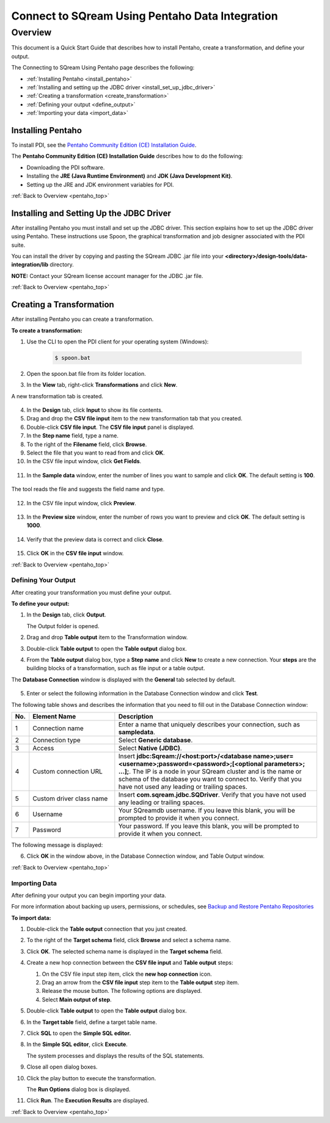 .. _pentaho_data_integration:


*************************
Connect to SQream Using Pentaho Data Integration
*************************

.. _pentaho_top:

Overview
=========
This document is a Quick Start Guide that describes how to install Pentaho, create a transformation, and define your output. 

The Connecting to SQream Using Pentaho page describes the following:

* :ref:`Installing Pentaho <install_pentaho>`
* :ref:`Installing and setting up the JDBC driver <install_set_up_jdbc_driver>`
* :ref:`Creating a transformation <create_transformation>`
* :ref:`Defining your output <define_output>`
* :ref:`Importing your data <import_data>`


.. _install_pentaho:

Installing Pentaho
~~~~~~~~~~~~~~~~~
To install PDI, see the `Pentaho Community Edition (CE) Installation Guide <https://www.hitachivantara.com/en-us/pdf/white-paper/pentaho-community-edition-installation-guide-for-windows-whitepaper.pdf>`_.

The **Pentaho Community Edition (CE) Installation Guide** describes how to do the following:

* Downloading the PDI software.
* Installing the **JRE (Java Runtime Environment)** and **JDK (Java Development Kit)**.
* Setting up the JRE and JDK environment variables for PDI.

:ref:`Back to Overview <pentaho_top>`

.. _install_set_up_jdbc_driver:

Installing and Setting Up the JDBC Driver
~~~~~~~~~~~~~~~~~
After installing Pentaho you must install and set up the JDBC driver. This section explains how to set up the JDBC driver using Pentaho. These instructions use Spoon, the graphical transformation and job designer associated with the PDI suite.

You can install the driver by copying and pasting the SQream JDBC .jar file into your **<directory>/design-tools/data-integration/lib** directory. 

**NOTE:** Contact your SQream license account manager for the JDBC .jar file.

:ref:`Back to Overview <pentaho_top>`

.. _create_transformation:

Creating a Transformation
~~~~~~~~~~~~~~~~~~

After installing Pentaho you can create a transformation.

**To create a transformation:**

1. Use the CLI to open the PDI client for your operating system (Windows):
   
     .. code-block:: console
     
        $ spoon.bat

2. Open the spoon.bat file from its folder location.

   ::  

3. In the **View** tab, right-click **Transformations** and click **New**.

   ::  

A new transformation tab is created.

   ::  

4. In the **Design** tab, click **Input** to show its file contents.

   ::  

5. Drag and drop the **CSV file input** item to the new transformation tab that you created.

   ::  

6. Double-click **CSV file input**. The **CSV file input** panel is displayed.

   ::  

7. In the **Step name** field, type a name.

   ::  

8. To the right of the **Filename** field, click **Browse**.

   ::  

9. Select the file that you want to read from and click **OK**.

   ::  

10. In the CSV file input window, click **Get Fields**.

   ::  

11. In the **Sample data** window, enter the number of lines you want to sample and click **OK**. The default setting is **100**.

   ::  

The tool reads the file and suggests the field name and type.

   ::  

12. In the CSV file input window, click **Preview**.

   ::  

13. In the **Preview size** window, enter the number of rows you want to preview and click **OK**. The default setting is **1000**.

   ::  

14. Verify that the preview data is correct and click **Close**.

   ::  

15. Click **OK** in the **CSV file input** window.

:ref:`Back to Overview <pentaho_top>`

.. _define_output:

Defining Your Output
-----------------
After creating your transformation you must define your output.

**To define your output:**

1. In the **Design** tab, click **Output**.

   ::  

   The Output folder is opened.
   
2. Drag and drop **Table output** item to the Transformation window.

   ::  

3. Double-click **Table output** to open the **Table output** dialog box.

   ::

4. From the **Table output** dialog box, type a **Step name** and click **New** to create a new connection. Your **steps** are the building blocks of a transformation, such as file input or a table output.

   ::  

The **Database Connection** window is displayed with the **General** tab selected by default.

   ::  

5. Enter or select the following information in the Database Connection window and click **Test**.

   ::  

The following table shows and describes the information that you need to fill out in the Database Connection window:

.. list-table:: 
   :widths: 6 31 73
   :header-rows: 1
   
   * - No.
     - Element Name
     - Description
   * - 1
     - Connection name
     - Enter a name that uniquely describes your connection, such as **sampledata**.
   * - 2
     - Connection type
     - Select **Generic database**.
   * - 3
     - Access
     - Select **Native (JDBC)**.
   * - 4
     - Custom connection URL
     - Insert **jdbc:Sqream://<host:port>/<database name>;user=<username>;password=<password>;[<optional parameters>; ...];**. The IP is a node in your SQream cluster and is the name or schema of the database you want to connect to. Verify that you have not used any leading or trailing spaces.
   * - 5
     - Custom driver class name
     - Insert **com.sqream.jdbc.SQDriver**. Verify that you have not used any leading or trailing spaces.
   * - 6
     - Username
     - Your SQreamdb username. If you leave this blank, you will be prompted to provide it when you connect.	 
   * - 7
     - Password
     - Your password. If you leave this blank, you will be prompted to provide it when you connect.

The following message is displayed:	 
	 
.. image:: /_static/images/third_party_connectors/pentaho/connection_tested_successfully_2.png	 
	 
6. Click **OK** in the window above, in the Database Connection window, and Table Output window.

:ref:`Back to Overview <pentaho_top>`

.. _import_data:

Importing Data
-----------------
After defining your output you can begin importing your data.

For more information about backing up users, permissions, or schedules, see `Backup and Restore Pentaho Repositories <https://help.pentaho.com/Documentation/7.0/0P0/Managing_the_Pentaho_Repository/Backup_and_Restore_Pentaho_Repositories>`_

**To import data:**

1. Double-click the **Table output** connection that you just created.

   ::  

2. To the right of the **Target schema** field, click **Browse** and select a schema name.

   ::  

3. Click **OK**. The selected schema name is displayed in the **Target schema** field.

   ::  

4. Create a new hop connection between the **CSV file input** and **Table output** steps:

   1. On the CSV file input step item, click the **new hop connection** icon.
   
      ::  

   2. Drag an arrow from the **CSV file input** step item to the **Table output** step item.
   
      ::  

   3. Release the mouse button. The following options are displayed.
   
      ::  
   
   4. Select **Main output of step**.
   
      ::  

5. Double-click **Table output** to open the **Table output** dialog box.

   ::

6. In the **Target table** field, define a target table name.

   ::  

7. Click **SQL** to open the **Simple SQL editor.**

   ::  
   
8. In the **Simple SQL editor**, click **Execute**.

   ::  

   The system processes and displays the results of the SQL statements.

   ::  

9. Close all open dialog boxes.

   ::  

10. Click the play button to execute the transformation.

    The **Run Options** dialog box is displayed.

11. Click **Run**. The **Execution Results** are displayed.

    ::  

:ref:`Back to Overview <pentaho_top>`